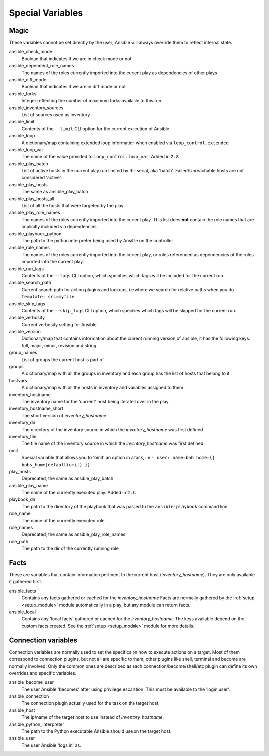 .. _special_variables:

Special Variables
=================

Magic
-----
These variables cannot be set directly by the user; Ansible will always override them to reflect internal state.

ansible_check_mode
    Boolean that indicates if we are in check mode or not

ansible_dependent_role_names
    The names of the roles currently imported into the current play as dependencies of other plays

ansible_diff_mode
    Boolean that indicates if we are in diff mode or not

ansible_forks
    Integer reflecting the number of maximum forks available to this run

ansible_inventory_sources
    List of sources used as inventory

ansible_limit
    Contents of the ``--limit`` CLI option for the current execution of Ansible

ansible_loop
    A dictionary/map containing extended loop information when enabled via ``loop_control.extended``

ansible_loop_var
    The name of the value provided to ``loop_control.loop_var``. Added in ``2.8``

ansible_play_batch
    List of active hosts in the current play run limited by the serial, aka 'batch'. Failed/Unreachable hosts are not considered 'active'.

ansible_play_hosts
    The same as ansible_play_batch

ansible_play_hosts_all
    List of all the hosts that were targeted by the play

ansible_play_role_names
    The names of the roles currently imported into the current play. This list does **not** contain the role names that are
    implicitly included via dependencies.

ansible_playbook_python
    The path to the python interpreter being used by Ansible on the controller

ansible_role_names
    The names of the roles currently imported into the current play, or roles referenced as dependencies of the roles
    imported into the current play.

ansible_run_tags
    Contents of the ``--tags`` CLI option, which specifies which tags will be included for the current run.

ansible_search_path
    Current search path for action plugins and lookups, i.e where we search for relative paths when you do ``template: src=myfile``

ansible_skip_tags
    Contents of the ``--skip_tags`` CLI option, which specifies which tags will be skipped for the current run.

ansible_verbosity
    Current verbosity setting for Ansible

ansible_version
   Dictionary/map that contains information about the current running version of ansible, it has the following keys: full, major, minor, revision and string.

group_names
    List of groups the current host is part of

groups
    A dictionary/map with all the groups in inventory and each group has the list of hosts that belong to it

hostvars
    A dictionary/map with all the hosts in inventory and variables assigned to them

inventory_hostname
    The inventory name for the 'current' host being iterated over in the play

inventory_hostname_short
    The short version of `inventory_hostname`

inventory_dir
    The directory of the inventory source in which the `inventory_hostname` was first defined

inventory_file
    The file name of the inventory source in which the `inventory_hostname` was first defined

omit
    Special variable that allows you to 'omit' an option in a task, i.e ``- user: name=bob home={{ bobs_home|default(omit) }}``

play_hosts
    Deprecated, the same as ansible_play_batch

ansible_play_name
    The name of the currently executed play. Added in ``2.8``.

playbook_dir
    The path to the directory of the playbook that was passed to the ``ansible-playbook`` command line.

role_name
    The name of the currently executed role

role_names
    Deprecated, the same as ansible_play_role_names

role_path
    The path to the dir of the currently running role

Facts
-----
These are variables that contain information pertinent to the current host (`inventory_hostname`). They are only available if gathered first.

ansible_facts
    Contains any facts gathered or cached for the `inventory_hostname`
    Facts are normally gathered by the :ref:`setup <setup_module>` module automatically in a play, but any module can return facts.

ansible_local
    Contains any 'local facts' gathered or cached for the `inventory_hostname`.
    The keys available depend on the custom facts created.
    See the :ref:`setup <setup_module>` module for more details.

Connection variables
---------------------
Connection variables are normally used to set the specifics on how to execute actions on a target. Most of them correspond to connection plugins, but not all are specific to them; other plugins like shell, terminal and become are normally involved.
Only the common ones are described as each connection/become/shell/etc plugin can define its own overrides and specific variables.

ansible_become_user
    The user Ansible 'becomes' after using privilege escalation. This must be available to the 'login user'.

ansible_connection
    The connection plugin actually used for the task on the target host.

ansible_host
    The ip/name of the target host to use instead of `inventory_hostname`.

ansible_python_interpreter
    The path to the Python executable Ansible should use on the target host.

ansible_user
    The user Ansible 'logs in' as.

